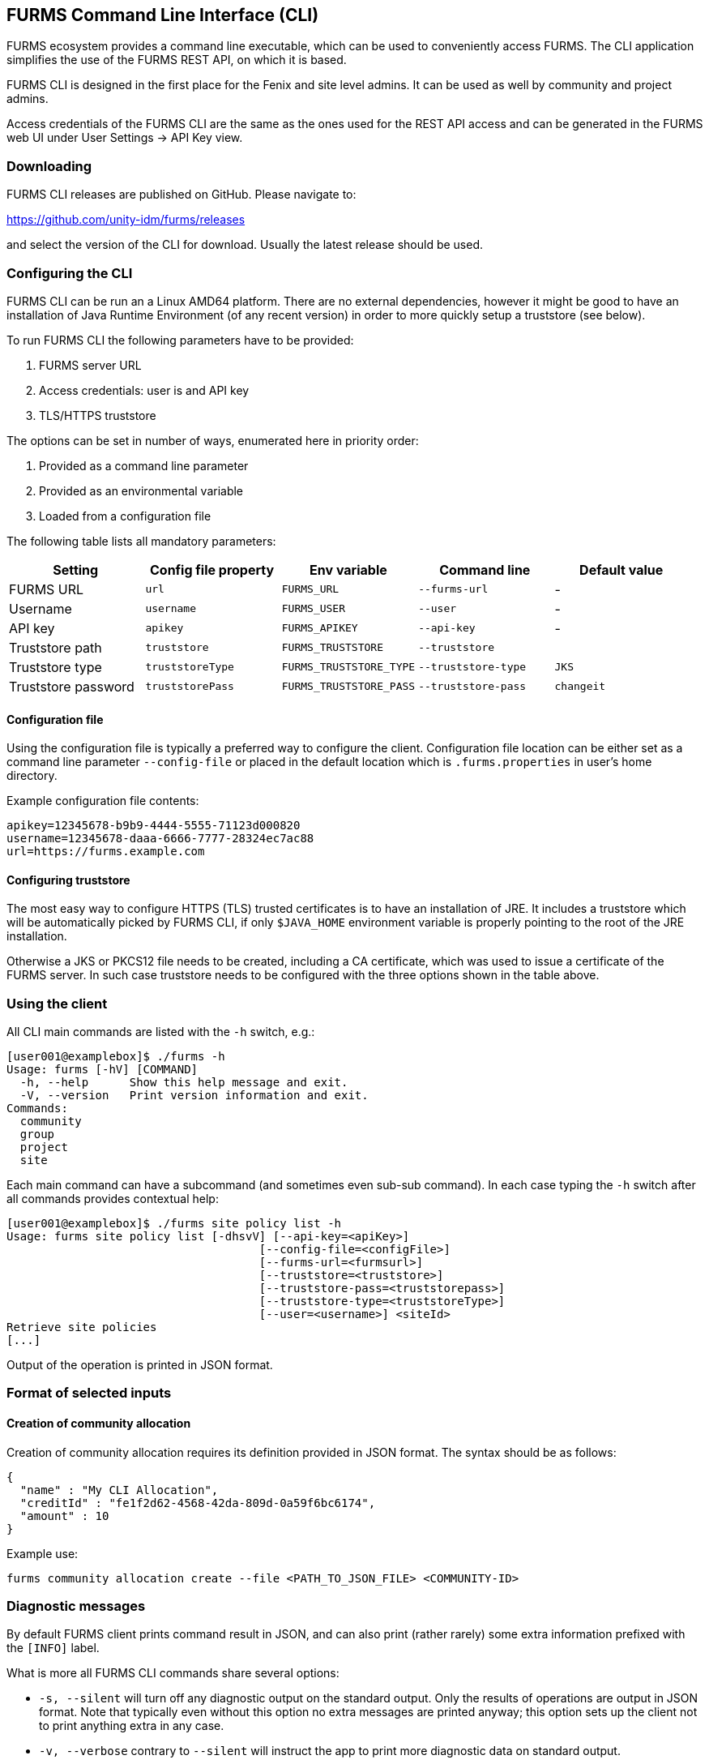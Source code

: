 == FURMS Command Line Interface (CLI)

FURMS ecosystem provides a command line executable, which can be used to conveniently access FURMS. The CLI application simplifies the use of the FURMS REST API, on which it is based.

FURMS CLI is designed in the first place for the Fenix and site level admins. It can be used as well by community and project admins.

Access credentials of the FURMS CLI are the same as the ones used for the REST API access and can be generated in the FURMS web UI under User Settings -> API Key view.

=== Downloading

FURMS CLI releases are published on GitHub. Please navigate to:
 
https://github.com/unity-idm/furms/releases

and select the version of the CLI for download. Usually the latest release should be used.


=== Configuring the CLI

FURMS CLI can be run an a Linux AMD64 platform. There are no external dependencies, however it might be good to have an installation of Java Runtime Environment (of any recent version) in order to more quickly setup a truststore (see below).

To run FURMS CLI the following parameters have to be provided:

. FURMS server URL
. Access credentials: user is and API key
. TLS/HTTPS truststore

The options can be set in number of ways, enumerated here in priority order:   

. Provided as a command line parameter
. Provided as an environmental variable
. Loaded from a configuration file

The following table lists all mandatory parameters:

[cols="1,1,1,1,1"]
|===
|Setting |Config file property|Env variable|Command line|Default value

|FURMS URL
|`url`
|`FURMS_URL`
|`--furms-url`
|-

|Username
|`username`
|`FURMS_USER`
|`--user`
|-

|API key
|`apikey`
|`FURMS_APIKEY`
|`--api-key`
|-

|Truststore path
|`truststore`
|`FURMS_TRUSTSTORE`
|`--truststore`
|

|Truststore type
|`truststoreType`
|`FURMS_TRUSTSTORE_TYPE`
|`--truststore-type`
|`JKS`

|Truststore password
|`truststorePass`
|`FURMS_TRUSTSTORE_PASS`
|`--truststore-pass`
|`changeit`
|=== 

==== Configuration file
Using the configuration file is typically a preferred way to configure the client. Configuration file location can be either set as a command line parameter `--config-file` or placed in the default location which is `.furms.properties` in user's home directory.

Example configuration file contents:

----
apikey=12345678-b9b9-4444-5555-71123d000820
username=12345678-daaa-6666-7777-28324ec7ac88
url=https://furms.example.com
---- 

==== Configuring truststore
The most easy way to configure HTTPS (TLS) trusted certificates is to have an installation of JRE. It includes a truststore which will be automatically picked by FURMS CLI, if only `$JAVA_HOME` environment variable is properly pointing to the root of the JRE installation.

Otherwise a JKS or PKCS12 file needs to be created, including a CA certificate, which was used to issue a certificate of the FURMS server. In such case truststore needs to be configured with the three options shown in the table above. 

=== Using the client

All CLI main commands are listed with the `-h` switch, e.g.:

----
[user001@examplebox]$ ./furms -h
Usage: furms [-hV] [COMMAND]
  -h, --help      Show this help message and exit.
  -V, --version   Print version information and exit.
Commands:
  community
  group
  project
  site
----

Each main command can have a subcommand (and sometimes even sub-sub command). In each case typing the `-h` switch after all commands provides contextual help:

----
[user001@examplebox]$ ./furms site policy list -h
Usage: furms site policy list [-dhsvV] [--api-key=<apiKey>]
                                     [--config-file=<configFile>]
                                     [--furms-url=<furmsurl>]
                                     [--truststore=<truststore>]
                                     [--truststore-pass=<truststorepass>]
                                     [--truststore-type=<truststoreType>]
                                     [--user=<username>] <siteId>
Retrieve site policies
[...]
---- 

Output of the operation is printed in JSON format.

=== Format of selected inputs

==== Creation of community allocation

Creation of community allocation requires its definition provided in JSON format. The syntax should be as follows:

----
{
  "name" : "My CLI Allocation",
  "creditId" : "fe1f2d62-4568-42da-809d-0a59f6bc6174",
  "amount" : 10
}
----

Example use:
 
----
furms community allocation create --file <PATH_TO_JSON_FILE> <COMMUNITY-ID>
----

=== Diagnostic messages 

By default FURMS client prints command result in JSON, and can also print (rather rarely) some extra information prefixed with the `[INFO]` label. 

What is more all FURMS CLI commands share several options:

 * `-s, --silent` will turn off any diagnostic output on the standard output. Only the results of operations are output in JSON format. Note that typically even without this option no extra messages are printed anyway; this option sets up the client not to print anything extra in any case. 
 * `-v, --verbose` contrary to `--silent` will instruct the app to print more diagnostic data on standard output.
 * `-d, --debug` as above but even more diagnostic output can be printed.
